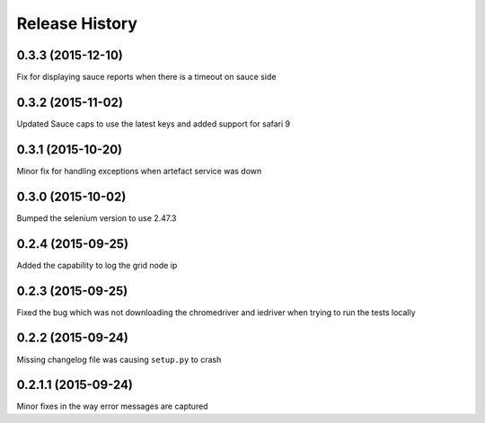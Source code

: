 Release History
---------------
0.3.3 (2015-12-10)
++++++++++++++++++

Fix for displaying sauce reports when there is a timeout on sauce side

0.3.2 (2015-11-02)
++++++++++++++++++

Updated Sauce caps to use the latest keys and added support for safari 9

0.3.1 (2015-10-20)
++++++++++++++++++

Minor fix for handling exceptions when artefact service was down

0.3.0 (2015-10-02)
++++++++++++++++++

Bumped the selenium version to use 2.47.3

0.2.4 (2015-09-25)
++++++++++++++++++

Added the capability to log the grid node ip

0.2.3 (2015-09-25)
++++++++++++++++++

Fixed the bug which was not downloading the chromedriver and iedriver when trying to run the tests locally

0.2.2 (2015-09-24)
++++++++++++++++++

Missing changelog file was causing ``setup.py`` to crash

0.2.1.1 (2015-09-24)
++++++++++++++++++++

Minor fixes in the way error messages are captured
